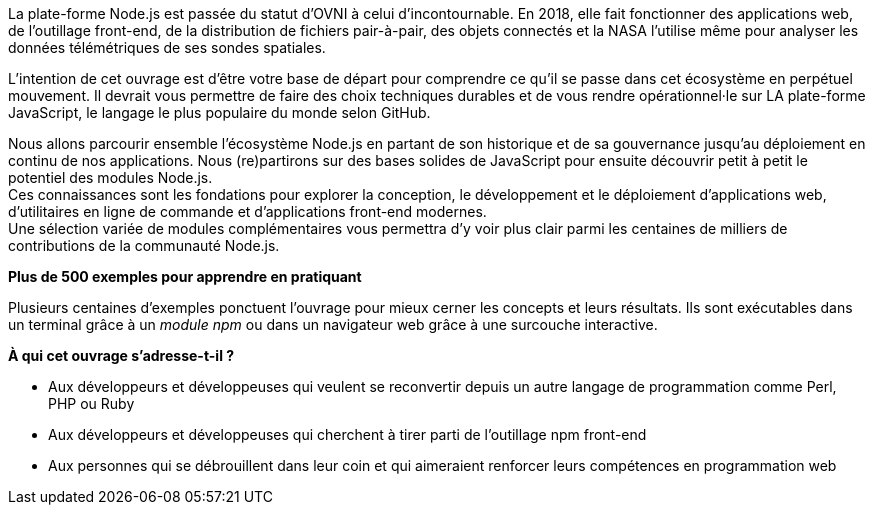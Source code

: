 La plate-forme Node.js est passée du statut d'OVNI à celui d'incontournable.
En 2018, elle fait fonctionner des applications web, de l'outillage
front-end, de la distribution de fichiers pair-à-pair, des objets connectés
et la NASA l'utilise même pour analyser les données télémétriques
de ses sondes spatiales.

L'intention de cet ouvrage est d'être votre base de départ
pour comprendre ce qu'il se passe dans cet écosystème en perpétuel mouvement.
Il devrait vous permettre de faire des choix techniques durables et de vous
rendre opérationnel·le sur LA plate-forme JavaScript, le langage le
plus populaire du monde selon GitHub.

Nous allons parcourir ensemble l'écosystème Node.js en partant de son historique
et de sa gouvernance jusqu'au déploiement en continu de nos applications.
Nous (re)partirons sur des bases solides de JavaScript pour ensuite
découvrir petit à petit le potentiel des modules Node.js. +
Ces connaissances sont les fondations pour explorer la conception, le développement
et le déploiement d'applications web, d'utilitaires en ligne
de commande et d'applications front-end modernes. +
Une sélection variée de modules complémentaires vous permettra d'y voir plus clair
parmi les centaines de milliers de contributions de la communauté Node.js.


*Plus de 500 exemples pour apprendre en pratiquant*

Plusieurs centaines d'exemples ponctuent l'ouvrage pour mieux cerner
les concepts et leurs résultats.
Ils sont exécutables dans un terminal grâce à un _module npm_ ou
dans un navigateur web grâce à une surcouche interactive.

*À qui cet ouvrage s'adresse-t-il ?*

- Aux développeurs et développeuses qui veulent se reconvertir depuis
un autre langage de programmation comme Perl, PHP ou Ruby
- Aux développeurs et développeuses qui cherchent à tirer parti
de l'outillage npm front-end
- Aux personnes qui se débrouillent dans leur coin et qui aimeraient
renforcer leurs compétences en programmation web
